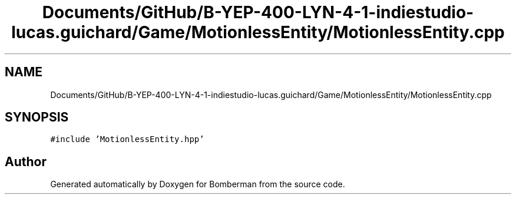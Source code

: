 .TH "Documents/GitHub/B-YEP-400-LYN-4-1-indiestudio-lucas.guichard/Game/MotionlessEntity/MotionlessEntity.cpp" 3 "Mon Jun 21 2021" "Version 2.0" "Bomberman" \" -*- nroff -*-
.ad l
.nh
.SH NAME
Documents/GitHub/B-YEP-400-LYN-4-1-indiestudio-lucas.guichard/Game/MotionlessEntity/MotionlessEntity.cpp
.SH SYNOPSIS
.br
.PP
\fC#include 'MotionlessEntity\&.hpp'\fP
.br

.SH "Author"
.PP 
Generated automatically by Doxygen for Bomberman from the source code\&.
